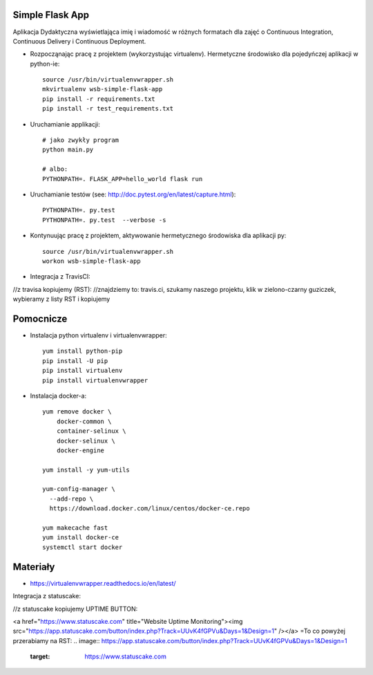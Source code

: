 Simple Flask App
================

Aplikacja Dydaktyczna wyświetlająca imię i wiadomość w różnych formatach dla zajęć
o Continuous Integration, Continuous Delivery i Continuous Deployment.

- Rozpocząnając pracę z projektem (wykorzystując virtualenv). Hermetyczne środowisko dla pojedyńczej aplikacji w python-ie:

  ::

    source /usr/bin/virtualenvwrapper.sh
    mkvirtualenv wsb-simple-flask-app
    pip install -r requirements.txt
    pip install -r test_requirements.txt

- Uruchamianie applikacji:

  ::

    # jako zwykły program
    python main.py

    # albo:
    PYTHONPATH=. FLASK_APP=hello_world flask run

- Uruchamianie testów (see: http://doc.pytest.org/en/latest/capture.html):

  ::

    PYTHONPATH=. py.test
    PYTHONPATH=. py.test  --verbose -s

- Kontynuując pracę z projektem, aktywowanie hermetycznego środowiska dla aplikacji py:

  ::

    source /usr/bin/virtualenvwrapper.sh
    workon wsb-simple-flask-app


- Integracja z TravisCI:

//z travisa kopiujemy (RST):
//znajdziemy to: travis.ci, szukamy naszego projektu, klik w zielono-czarny guziczek, wybieramy z listy RST i kopiujemy

.. image:: https://travis-ci.org/elciak82/se_hello_printer_app.svg?branch=master
    :target: https://travis-ci.org/elciak82/se_hello_printer_app

    ...


Pomocnicze
==========

- Instalacja python virtualenv i virtualenvwrapper:

  ::

    yum install python-pip
    pip install -U pip
    pip install virtualenv
    pip install virtualenvwrapper

- Instalacja docker-a:

  ::

    yum remove docker \
        docker-common \
        container-selinux \
        docker-selinux \
        docker-engine

    yum install -y yum-utils

    yum-config-manager \
      --add-repo \
      https://download.docker.com/linux/centos/docker-ce.repo

    yum makecache fast
    yum install docker-ce
    systemctl start docker

Materiały
=========

- https://virtualenvwrapper.readthedocs.io/en/latest/

Integracja z statuscake:

//z statuscake kopiujemy UPTIME BUTTON:

<a href="https://www.statuscake.com" title="Website Uptime Monitoring"><img src="https://app.statuscake.com/button/index.php?Track=UUvK4fGPVu&Days=1&Design=1" /></a>
=To co powyżej przerabiamy na RST:
.. image:: https://app.statuscake.com/button/index.php?Track=UUvK4fGPVu&Days=1&Design=1
    :target: https://www.statuscake.com
